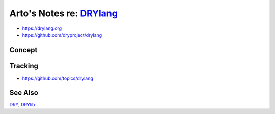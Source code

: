 **************************************************
Arto's Notes re: `DRYlang <https://drylang.org>`__
**************************************************

* https://drylang.org
* https://github.com/dryproject/drylang

Concept
=======

Tracking
========

* https://github.com/topics/drylang

See Also
========

`DRY <dry>`__, `DRYlib <drylib>`__
